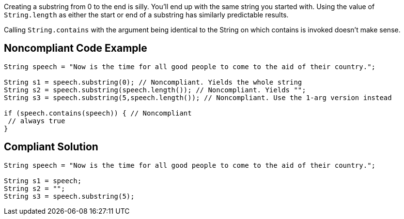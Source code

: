 Creating a substring from 0 to the end is silly. You'll end up with the same string you started with. Using the value of ``++String.length++`` as either the start or end of a substring has similarly predictable results.


Calling ``++String.contains++`` with the argument being identical to the String on which contains is invoked doesn't make sense.

== Noncompliant Code Example

----
String speech = "Now is the time for all good people to come to the aid of their country.";

String s1 = speech.substring(0); // Noncompliant. Yields the whole string
String s2 = speech.substring(speech.length()); // Noncompliant. Yields "";
String s3 = speech.substring(5,speech.length()); // Noncompliant. Use the 1-arg version instead

if (speech.contains(speech)) { // Noncompliant
 // always true
}
----

== Compliant Solution

----
String speech = "Now is the time for all good people to come to the aid of their country.";

String s1 = speech;
String s2 = "";
String s3 = speech.substring(5);
----
